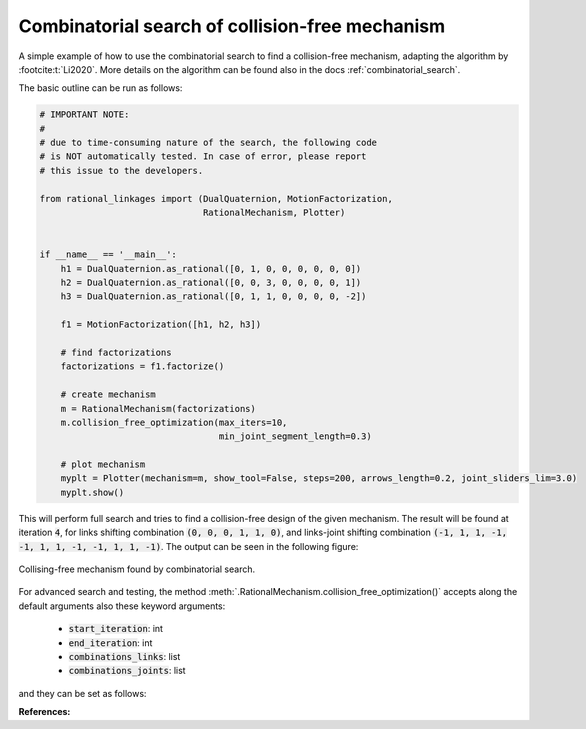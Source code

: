 .. _comb_search_tutorial:

Combinatorial search of collision-free mechanism
================================================

A simple example of how to use the combinatorial search to find a collision-free
mechanism, adapting the algorithm by :footcite:t:`Li2020`. More details on the
algorithm can be found also in the docs :ref:`combinatorial_search`.

The basic outline can be run as follows:

.. code-block:: python

    # IMPORTANT NOTE:
    #
    # due to time-consuming nature of the search, the following code
    # is NOT automatically tested. In case of error, please report
    # this issue to the developers.

    from rational_linkages import (DualQuaternion, MotionFactorization,
                                   RationalMechanism, Plotter)


    if __name__ == '__main__':
        h1 = DualQuaternion.as_rational([0, 1, 0, 0, 0, 0, 0, 0])
        h2 = DualQuaternion.as_rational([0, 0, 3, 0, 0, 0, 0, 1])
        h3 = DualQuaternion.as_rational([0, 1, 1, 0, 0, 0, 0, -2])

        f1 = MotionFactorization([h1, h2, h3])

        # find factorizations
        factorizations = f1.factorize()

        # create mechanism
        m = RationalMechanism(factorizations)
        m.collision_free_optimization(max_iters=10,
                                      min_joint_segment_length=0.3)

        # plot mechanism
        myplt = Plotter(mechanism=m, show_tool=False, steps=200, arrows_length=0.2, joint_sliders_lim=3.0)
        myplt.show()

This will perform full search and tries to find a collision-free design of the given
mechanism. The result will be found at iteration :code:`4`, for links shifting combination
:code:`(0, 0, 0, 1, 1, 0)`, and links-joint shifting combination
:code:`(-1, 1, 1, -1, -1, 1, 1, -1, -1, 1, 1, -1)`. The output can be seen
in the following figure:

.. figure:: figures/comb_search.svg
    :align: center
    :alt: comb_search_tutorial

    Collising-free mechanism found by combinatorial search.

For advanced search and testing, the method
:meth:`.RationalMechanism.collision_free_optimization()` accepts along the default
arguments also these keyword arguments:

    - :code:`start_iteration`: int
    - :code:`end_iteration`: int
    - :code:`combinations_links`: list
    - :code:`combinations_joints`: list

and they can be set as follows:

.. testcode:: [comb_search_tutorial_example2]
    :skipif: skip_this_doctest == True

    from rational_linkages import (DualQuaternion, MotionFactorization,
                                   RationalMechanism, Plotter)


    h1 = DualQuaternion.as_rational([0, 1, 0, 0, 0, 0, 0, 0])
    h2 = DualQuaternion.as_rational([0, 0, 3, 0, 0, 0, 0, 1])
    h3 = DualQuaternion.as_rational([0, 1, 1, 0, 0, 0, 0, -2])

    f1 = MotionFactorization([h1, h2, h3])

    # find factorizations
    factorizations = f1.factorize()

    # create mechanism
    m = RationalMechanism(factorizations)
    m.collision_free_optimization(max_iters=10,
                                  min_joint_segment_length=0.3,
                                  start_iteration=4,
                                  combinations_links=[(0, 0, 0, 1, 1, 0)],
                                  combinations_joints=[(-1, 1, 1, -1, -1, 1, 1, -1, -1, 1, 1, -1)])

    # plot mechanism
    myplt = Plotter(mechanism=m, show_tool=False, steps=200, arrows_length=0.2, joint_sliders_lim=3.0)
    myplt.show()

.. testoutput:: [comb_search_tutorial_example2]
    :hide:
    :options: +ELLIPSIS

    ...

.. testcleanup:: [comb_search_tutorial_example2]
    :skipif: skip_this_doctest == True

    del DualQuaternion, MotionFactorization, RationalMechanism, Plotter
    del h1, h2, h3, f1, factorizations, m, myplt


**References:**

.. footbibliography::

